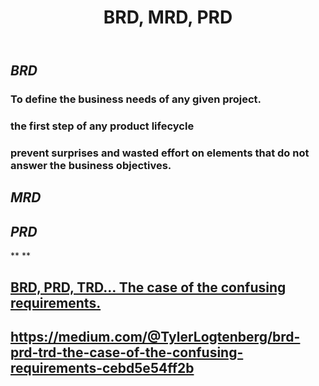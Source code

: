 #+TITLE: BRD, MRD, PRD

** [[BRD]]
*** To define the business needs of any given project.
*** the first step of any product lifecycle
*** prevent surprises and wasted effort on elements that do not answer the business objectives.
** [[MRD]]
** [[PRD]]
**
**
** [[https://medium.com/@TylerLogtenberg/brd-prd-trd-the-case-of-the-confusing-requirements-cebd5e54ff2b][BRD, PRD, TRD… The case of the confusing requirements.]]
** https://medium.com/@TylerLogtenberg/brd-prd-trd-the-case-of-the-confusing-requirements-cebd5e54ff2b
